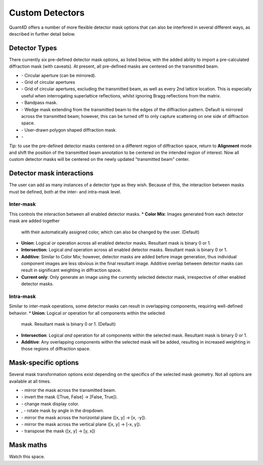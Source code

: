 .. _custom_apertures:


.. |circle| image:: ../../src/icons/circle.png
    :height: 2ex
    :class: no-scaled-link
.. |grid| image:: ../../src/icons/grid.png
    :height: 2ex
    :class: no-scaled-link
.. |grid_no_tb| image:: ../../src/icons/grid_no_tb.png
    :height: 2ex
    :class: no-scaled-link
.. |bandpass| image:: ../../src/icons/bandpass.png
    :height: 2ex
    :class: no-scaled-link
.. |wedge| image:: ../../src/icons/wedge.png
    :height: 2ex
    :class: no-scaled-link
.. |polygon| image:: ../../src/icons/polygon.png
    :height: 2ex
    :class: no-scaled-link
.. |openMask| image:: ../../src/icons/openMask.png
    :height: 2ex
    :class: no-scaled-link

.. |mirrored| image:: ../../src/icons/mirrored.png
    :height: 2ex
    :class: no-scaled-link
.. |invertColors| image:: ../../src/icons/invertColors.png
    :height: 2ex
    :class: no-scaled-link
.. |colorPicker| image:: ../../src/icons/colorPicker.png
    :height: 2ex
    :class: no-scaled-link
.. |left_rotate| image:: ../../src/icons/left_rotate.png
    :height: 2ex
    :class: no-scaled-link
.. |right_rotate| image:: ../../src/icons/right_rotate.png
    :height: 2ex
    :class: no-scaled-link
.. |mirrorHorz| image:: ../../src/icons/mirrorHorz.png
    :height: 2ex
    :class: no-scaled-link
.. |mirrorVert| image:: ../../src/icons/mirrorVert.png
    :height: 2ex
    :class: no-scaled-link
.. |transpose| image:: ../../src/icons/transpose.png
    :height: 2ex
    :class: no-scaled-link

================
Custom Detectors
================

Quant4D offers a number of more flexible detector mask options that can also be
interfered in several different ways, as described in further detail below. 

Detector Types
**************
There currently six pre-defined detector mask options, as listed below, with
the added ability to import a pre-calculated diffraction mask (with caveats).
At present, all pre-defined masks are centered on the transmitted beam.

* |circle| - Circular aperture (can be mirrored).
* |grid| - Grid of circular apertures
* |grid_no_tb| - Grid of circular apertures, excluding the transmitted beam,
  as well as every 2nd lattice location. This is especially useful when
  interrogating superlattice reflections, whilst ignoring Bragg reflections
  from the matrix. 
* |bandpass| - Bandpass mask.
* |wedge| - Wedge mask extending from the transmitted beam to the edges of the
  diffraction pattern. Default is mirrored across the transmitted beam;
  however, this can be turned off to only capture scattering on one side of
  diffraction space.
* |polygon| - User-drawn polygon shaped diffraction mask.
* |openMask| - 

*Tip:* to use the pre-defined detector masks centered on a different region of
diffraction space, return to **Alignment** mode and shift the position of the
transmitted beam annotation to be centered on the intended region of interest.
Now all custom detector masks will be centered on the newly updated
"transmitted beam" center. 

Detector mask interactions
**************************
The user can add as many instances of a detector type as they wish. Because of
this, the interaction between masks must be defined, both at the inter- and
intra-mask level.

Inter-mask
========== 
This controls the interaction between all enabled detector masks.
* **Color Mix**: Images generated from each detector mask are added together
  with their automatically assigned color, which can also be changed by the
  user. (Default)
* **Union**: Logical `or` operation across all enabled detector masks.
  Resultant mask is binary 0 or 1. 
* **Intersection**: Logical `and` operation across all enabled detector masks.
  Resultant mask is binary 0 or 1.
* **Additive**: Similar to Color Mix; however, detector masks are added before
  image generation, thus individual component images are less obvious in the
  final resultant image. Additive overlap between detector masks can result in
  significant weighting in diffraction space.
* **Current only**: Only generate an image using the currently selected
  detector mask, irrespective of other enabled detector masks. 

Intra-mask
==========
Similar to inter-mask operations, some detector masks can result in overlapping
components, requiring well-defined behavior. 
* **Union**: Logical `or` operation for all components within the selected
  mask. Resultant mask is binary 0 or 1. (Default)
* **Intersection**: Logical `and` operation for all components within the
  selected mask. Resultant mask is binary 0 or 1.
* **Additive**: Any overlapping components within the selected mask will be
  added, resulting in increased weighting in those regions of diffraction
  space.

Mask-specific options
*********************
Several mask transformation options exist depending on the specifics of the
selected mask geometry. Not all options are available at all times. 

* |mirrored| - mirror the mask across the transmitted beam.
* |invertColors| - invert the mask ([True, False] -> [False, True]).
* |colorPicker| - change mask display color.
* |left_rotate|, |right_rotate| - rotate mask by angle in the dropdown.
* |mirrorHorz| - mirror the mask across the horizontal plane ([x, y] -> [x, -y]).
* |mirrorVert| - mirror the mask across the vertical plane ([x, y] -> [-x, y]).
* |transpose| - transpose the mask ([x, y] -> [y, x])

Mask maths
**************
Watch this space. 